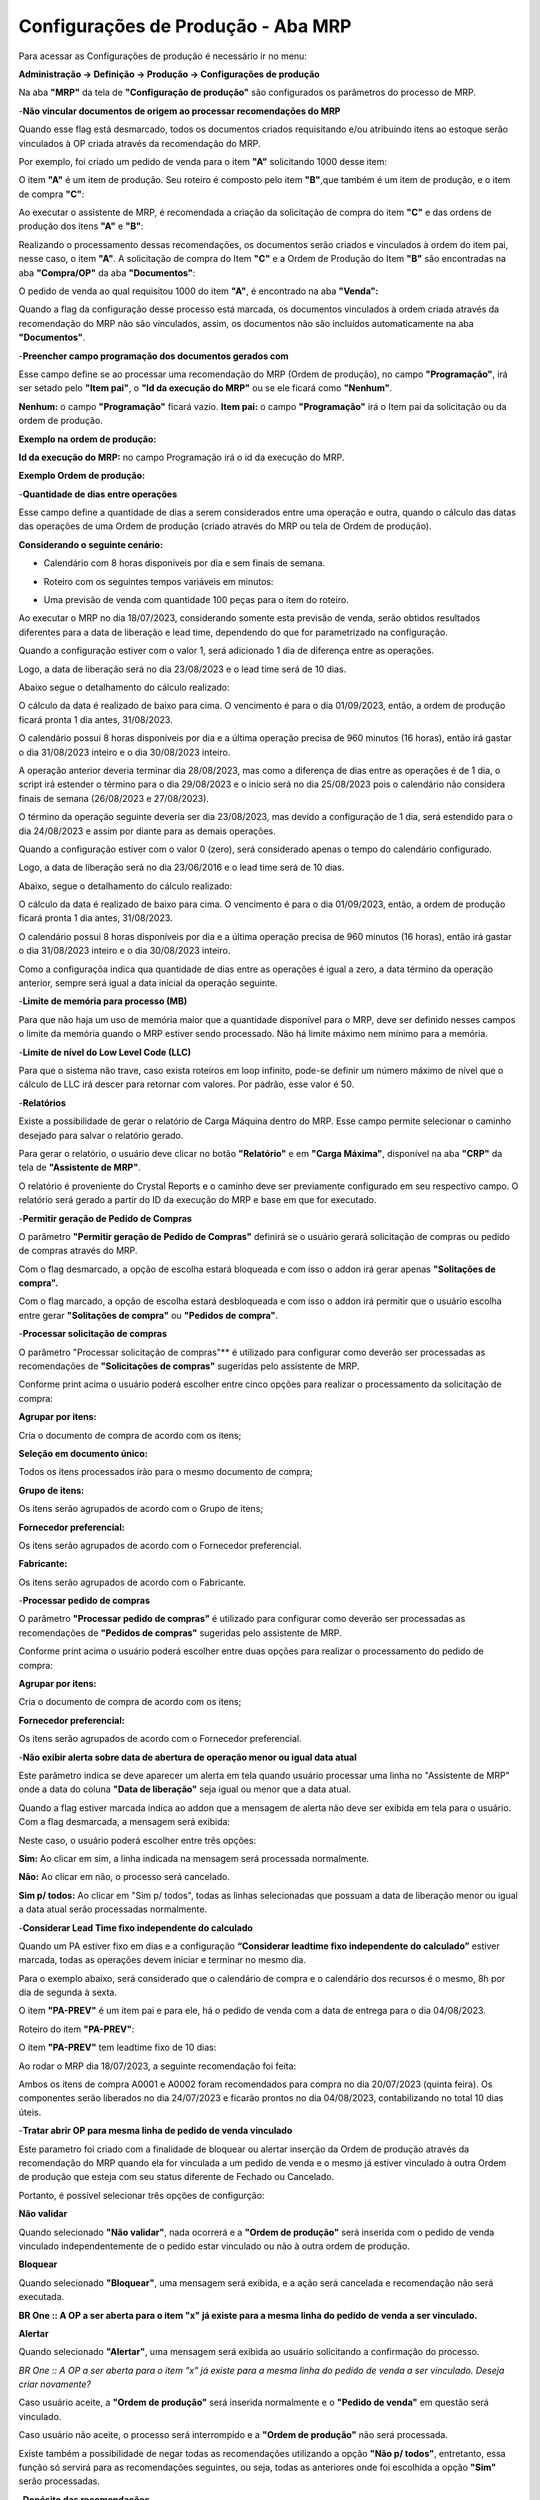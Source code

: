 ﻿Configurações de Produção - Aba MRP
~~~~~~~~~~~~~~~~~~~~~~~~~~~~~~~~~~~~~~~~~~

Para acessar as Configurações de produção é necessário ir  no menu:

**Administração -> Definição -> Produção -> Configurações de produção**

Na aba **"MRP"** da tela de **"Configuração de produção"** são configurados os parâmetros  do processo de MRP.

.. image:: /_static/BR\ One\ Produção/Cadastros/Configuração\ de\ Produção/Configuração\ de\ Produção\ MRP/img01.png


-**Não vincular documentos de origem ao processar recomendações do MRP**

Quando esse flag está desmarcado, todos os documentos criados requisitando e/ou atribuindo itens ao estoque serão vinculados à OP criada através da recomendação do MRP.

.. image:: /_static/BR\ One\ Produção/Cadastros/Configuração\ de\ Produção/Configuração\ de\ Produção\ MRP/image_1.png


Por exemplo, foi criado um pedido de venda para o item **"A"** solicitando 1000 desse item:

.. image:: /_static/BR\ One\ Produção/Cadastros/Configuração\ de\ Produção/Configuração\ de\ Produção\ MRP/Aspose.Words.b22bf8c1-416b-4e9f-8ce9-f0e2e970bde8.004.png

O item **"A"** é um item de produção. Seu roteiro é composto pelo item **"B"**,que também é um item de produção, e o item de compra **"C"**:

.. image:: /_static/BR\ One\ Produção/Cadastros/Configuração\ de\ Produção/Configuração\ de\ Produção\ MRP/Aspose.Words.b22bf8c1-416b-4e9f-8ce9-f0e2e970bde8.005.jpeg


.. image:: /_static/BR\ One\ Produção/Cadastros/Configuração\ de\ Produção/Configuração\ de\ Produção\ MRP/Aspose.Words.b22bf8c1-416b-4e9f-8ce9-f0e2e970bde8.006.jpeg


.. image:: /_static/BR\ One\ Produção/Cadastros/Configuração\ de\ Produção/Configuração\ de\ Produção\ MRP/Aspose.Words.b22bf8c1-416b-4e9f-8ce9-f0e2e970bde8.007.png


Ao executar o assistente de MRP, é recomendada a criação da solicitação de compra do item **"C"** e das ordens de produção dos itens **"A"** e **"B"**:

.. image:: /_static/BR\ One\ Produção/Cadastros/Configuração\ de\ Produção/Configuração\ de\ Produção\ MRP/Aspose.Words.b22bf8c1-416b-4e9f-8ce9-f0e2e970bde8.008.jpeg


Realizando o processamento dessas recomendações, os documentos serão criados e vinculados à ordem do item pai, nesse caso, o item **"A"**. A solicitação de compra do Item **"C"** e a Ordem de Produção do Item **"B"** são encontradas na aba **"Compra/OP"** da aba **"Documentos"**:

.. image:: /_static/BR\ One\ Produção/Cadastros/Configuração\ de\ Produção/Configuração\ de\ Produção\ MRP/Aspose.Words.b22bf8c1-416b-4e9f-8ce9-f0e2e970bde8.009.jpeg


O pedido de venda ao qual requisitou 1000 do item **"A"**, é encontrado na aba **"Venda":**

.. image:: /_static/BR\ One\ Produção/Cadastros/Configuração\ de\ Produção/Configuração\ de\ Produção\ MRP/Aspose.Words.b22bf8c1-416b-4e9f-8ce9-f0e2e970bde8.010.jpeg


Quando a flag da configuração desse processo está marcada, os documentos vinculados à ordem criada através da recomendação do MRP não são vinculados, assim, os documentos não são incluídos automaticamente na aba **"Documentos"**.

-**Preencher campo programação dos documentos gerados com**

Esse campo define se ao processar uma recomendação do MRP (Ordem de produção), no campo **"Programação"**, irá ser setado pelo **"Item pai"**, o **"Id da execução do MRP"** ou se ele ficará como **"Nenhum"**.

.. image:: /_static/BR\ One\ Produção/Cadastros/Configuração\ de\ Produção/Configuração\ de\ Produção\ MRP/image_2.png


**Nenhum:** o campo **"Programação"** ficará vazio.
**Item pai:** o campo **"Programação"** irá o Item pai da solicitação ou da ordem de produção.

**Exemplo na ordem de produção:**

.. image:: /_static/BR\ One\ Produção/Cadastros/Configuração\ de\ Produção/Configuração\ de\ Produção\ MRP/Aspose.Words.b22bf8c1-416b-4e9f-8ce9-f0e2e970bde8.012.png


.. image:: /_static/BR\ One\ Produção/Cadastros/Configuração\ de\ Produção/Configuração\ de\ Produção\ MRP/Aspose.Words.b22bf8c1-416b-4e9f-8ce9-f0e2e970bde8.013.png


**Id da execução do MRP:** no campo Programação irá o id da execução do MRP.

**Exemplo Ordem de produção:**

.. image:: /_static/BR\ One\ Produção/Cadastros/Configuração\ de\ Produção/Configuração\ de\ Produção\ MRP/Aspose.Words.b22bf8c1-416b-4e9f-8ce9-f0e2e970bde8.014.png


.. image:: /_static/BR\ One\ Produção/Cadastros/Configuração\ de\ Produção/Configuração\ de\ Produção\ MRP/Aspose.Words.b22bf8c1-416b-4e9f-8ce9-f0e2e970bde8.015.png


-**Quantidade de dias entre operações**

Esse campo define a quantidade de dias a serem considerados entre uma operação e outra, quando o cálculo das datas das operações de uma Ordem de produção (criado através do MRP ou tela de Ordem de produção).

.. image:: /_static/BR\ One\ Produção/Cadastros/Configuração\ de\ Produção/Configuração\ de\ Produção\ MRP/image_3.png


**Considerando o seguinte cenário:**

- Calendário com 8 horas disponíveis por dia e sem finais de semana.

.. image:: /_static/BR\ One\ Produção/Cadastros/Configuração\ de\ Produção/Configuração\ de\ Produção\ MRP/Aspose.Words.b22bf8c1-416b-4e9f-8ce9-f0e2e970bde8.017.png



- Roteiro com os seguintes tempos variáveis em minutos:

.. image:: /_static/BR\ One\ Produção/Cadastros/Configuração\ de\ Produção/Configuração\ de\ Produção\ MRP/Aspose.Words.b22bf8c1-416b-4e9f-8ce9-f0e2e970bde8.018.png


- Uma previsão de venda com quantidade 100 peças para o item do roteiro.

.. image:: /_static/BR\ One\ Produção/Cadastros/Configuração\ de\ Produção/Configuração\ de\ Produção\ MRP/Aspose.Words.b22bf8c1-416b-4e9f-8ce9-f0e2e970bde8.019.png


Ao executar o MRP no dia 18/07/2023, considerando somente esta previsão de venda, serão obtidos resultados diferentes para a data de liberação e lead time, dependendo do que for parametrizado na configuração.

Quando a configuração estiver com o valor 1, será adicionado 1 dia de diferença entre as operações.

.. image:: /_static/BR\ One\ Produção/Cadastros/Configuração\ de\ Produção/Configuração\ de\ Produção\ MRP/Aspose.Words.b22bf8c1-416b-4e9f-8ce9-f0e2e970bde8.020.png


Logo, a data de liberação será no dia 23/08/2023 e o lead time será de 10 dias.

.. image:: /_static/BR\ One\ Produção/Cadastros/Configuração\ de\ Produção/Configuração\ de\ Produção\ MRP/Aspose.Words.b22bf8c1-416b-4e9f-8ce9-f0e2e970bde8.021.png


Abaixo segue o detalhamento do cálculo realizado:

.. image:: /_static/BR\ One\ Produção/Cadastros/Configuração\ de\ Produção/Configuração\ de\ Produção\ MRP/Aspose.Words.b22bf8c1-416b-4e9f-8ce9-f0e2e970bde8.022.png


O cálculo da data é realizado de baixo para cima. O vencimento é para o dia 01/09/2023, então, a ordem de produção ficará pronta 1 dia antes, 31/08/2023. 

O calendário possui 8 horas disponíveis por dia e a última operação precisa de 960 minutos (16 horas), então irá gastar o dia 31/08/2023 inteiro e o dia 30/08/2023 inteiro. 

A operação anterior deveria terminar dia 28/08/2023, mas como a diferença de dias entre as operações é de 1 dia, o script irá estender o término para o dia 29/08/2023 e o início será no dia 25/08/2023 pois o calendário não considera finais de semana (26/08/2023 e 27/08/2023). 

O término da operação seguinte deveria ser dia 23/08/2023, mas devido a configuração de 1 dia, será estendido para o dia 24/08/2023 e assim por diante para as demais operações.

Quando a configuração estiver com o valor 0 (zero), será considerado apenas o tempo do calendário configurado.

.. image:: /_static/BR\ One\ Produção/Cadastros/Configuração\ de\ Produção/Configuração\ de\ Produção\ MRP/Aspose.Words.b22bf8c1-416b-4e9f-8ce9-f0e2e970bde8.023.png


Logo, a data de liberação será no dia 23/06/2016 e o lead time será de 10 dias.

.. image:: /_static/BR\ One\ Produção/Cadastros/Configuração\ de\ Produção/Configuração\ de\ Produção\ MRP/Aspose.Words.b22bf8c1-416b-4e9f-8ce9-f0e2e970bde8.024.png


Abaixo, segue o detalhamento do cálculo realizado:

.. image:: /_static/BR\ One\ Produção/Cadastros/Configuração\ de\ Produção/Configuração\ de\ Produção\ MRP/Aspose.Words.b22bf8c1-416b-4e9f-8ce9-f0e2e970bde8.025.png


O cálculo da data é realizado de baixo para cima. O vencimento é para o dia 01/09/2023, então, a ordem de produção ficará pronta 1 dia antes, 31/08/2023. 

O calendário possui 8 horas disponíveis por dia e a última operação precisa de 960 minutos (16 horas), então irá gastar o dia 31/08/2023 inteiro e o dia 30/08/2023 inteiro. 

Como a configuraçõa indica qua quantidade de dias entre as operações é igual a zero, a data término da operação anterior, sempre será igual a data inicial da operação seguinte. 

-**Limite de memória para processo (MB)**

Para que não haja um uso de memória maior que a quantidade disponível para o MRP, deve ser definido nesses campos o limite da memória quando o MRP estiver sendo processado. Não há limite máximo nem mínimo para a memória.

.. image:: /_static/BR\ One\ Produção/Cadastros/Configuração\ de\ Produção/Configuração\ de\ Produção\ MRP/image_5.png


-**Limite de nível do Low Level Code (LLC)**

Para que o sistema não trave, caso exista roteiros em loop infinito, pode-se definir um número máximo de nível que o cálculo de LLC irá descer para retornar com valores. Por padrão, esse valor é 50.

.. image:: /_static/BR\ One\ Produção/Cadastros/Configuração\ de\ Produção/Configuração\ de\ Produção\ MRP/image_6.png


-**Relatórios**

Existe a possibilidade de gerar o relatório de Carga Máquina dentro do MRP. Esse campo permite selecionar o caminho desejado para salvar o relatório gerado. 

.. image:: /_static/BR\ One\ Produção/Cadastros/Configuração\ de\ Produção/Configuração\ de\ Produção\ MRP/image_7.png


Para gerar o relatório, o usuário deve clicar no botão **"Relatório"** e em **"Carga Máxima"**, disponível na aba **"CRP"** da tela de **"Assistente de MRP"**.

.. image:: /_static/BR\ One\ Produção/Cadastros/Configuração\ de\ Produção/Configuração\ de\ Produção\ MRP/Aspose.Words.b22bf8c1-416b-4e9f-8ce9-f0e2e970bde8.029.png


O relatório é proveniente do Crystal Reports e o caminho deve ser previamente configurado em seu respectivo campo. O relatório será gerado a partir do ID da execução do MRP e base em que for executado.

-**Permitir geração de Pedido de Compras**

O parâmetro **"Permitir geração de Pedido de Compras"** definirá se o usuário gerará solicitação de compras ou pedido de compras através do MRP. 

.. image:: /_static/BR\ One\ Produção/Cadastros/Configuração\ de\ Produção/Configuração\ de\ Produção\ MRP/image_20.png


Com o flag desmarcado, a opção de escolha estará bloqueada e com isso o addon irá gerar apenas **"Solitações de compra".**

.. image:: /_static/BR\ One\ Produção/Cadastros/Configuração\ de\ Produção/Configuração\ de\ Produção\ MRP/image_9.png


Com o flag marcado, a opção de escolha estará desbloqueada e com isso o addon irá permitir que o usuário escolha entre gerar **"Solitações de compra"** ou **"Pedidos de compra"**.

.. image:: /_static/BR\ One\ Produção/Cadastros/Configuração\ de\ Produção/Configuração\ de\ Produção\ MRP/Aspose.Words.b22bf8c1-416b-4e9f-8ce9-f0e2e970bde8.032.png


-**Processar solicitação de compras**

O parâmetro "Processar solicitação de compras"** é utilizado para configurar como deverão ser processadas as recomendações de **"Solicitações de compras"** sugeridas pelo assistente de MRP.

.. image:: /_static/BR\ One\ Produção/Cadastros/Configuração\ de\ Produção/Configuração\ de\ Produção\ MRP/image_10.png


Conforme print acima o usuário poderá escolher entre cinco opções para realizar o processamento da solicitação de compra: 

**Agrupar por itens:** 

Cria o documento de compra de acordo com os itens;

**Seleção em documento único:** 

Todos os itens processados irão para o mesmo documento de compra;

**Grupo de itens:** 

Os itens serão agrupados de acordo com o Grupo de itens;

**Fornecedor preferencial:** 

Os itens serão agrupados de acordo com o Fornecedor preferencial.

**Fabricante:** 

Os itens serão agrupados de acordo com o Fabricante.

-**Processar pedido de compras**

O parâmetro **"Processar pedido de compras"** é utilizado para configurar como deverão ser processadas as recomendações de **"Pedidos de compras"** sugeridas pelo assistente de MRP.

.. image:: /_static/BR\ One\ Produção/Cadastros/Configuração\ de\ Produção/Configuração\ de\ Produção\ MRP/image_11.png


Conforme print acima o usuário poderá escolher entre duas opções para realizar o processamento do pedido de compra: 

**Agrupar por itens:** 

Cria o documento de compra de acordo com os itens;

**Fornecedor preferencial:** 

Os itens serão agrupados de acordo com o Fornecedor preferencial.

-**Não exibir alerta sobre data de abertura de operação menor ou igual data atual**

Este parâmetro indica se deve aparecer um alerta em tela quando usuário processar uma linha no "Assistente de MRP" onde a data do coluna **"Data de liberação"** seja igual ou menor que a data atual.

.. image:: /_static/BR\ One\ Produção/Cadastros/Configuração\ de\ Produção/Configuração\ de\ Produção\ MRP/image_12.png


Quando a flag estiver marcada indica ao addon que a mensagem de alerta não deve ser exibida em tela para o usuário. Com a flag desmarcada, a mensagem será exibida: 

.. image:: /_static/BR\ One\ Produção/Cadastros/Configuração\ de\ Produção/Configuração\ de\ Produção\ MRP/Aspose.Words.b22bf8c1-416b-4e9f-8ce9-f0e2e970bde8.036.png


Neste caso, o usuário poderá escolher entre três opções: 

**Sim:** Ao clicar em sim, a linha indicada na mensagem será processada normalmente. 

**Não:** Ao clicar em não, o processo será cancelado. 

**Sim p/ todos:** Ao clicar em "Sim p/ todos", todas as linhas selecionadas que possuam a data de liberação menor ou igual a data atual serão processadas normalmente.

-**Considerar Lead Time fixo independente do calculado**

Quando um PA estiver fixo em dias e a configuração **“Considerar leadtime fixo independente do calculado”** estiver marcada, todas as operações devem iniciar e terminar no mesmo dia.

.. image:: /_static/BR\ One\ Produção/Cadastros/Configuração\ de\ Produção/Configuração\ de\ Produção\ MRP/image_13.png


Para o  exemplo abaixo, será considerado que o calendário de compra e o calendário dos recursos é o mesmo, 8h por dia de segunda à sexta.

O item **"PA-PREV"** é um item pai e para ele, há o pedido de venda com a data de entrega para o dia 04/08/2023.

.. image:: /_static/BR\ One\ Produção/Cadastros/Configuração\ de\ Produção/Configuração\ de\ Produção\ MRP/Aspose.Words.b22bf8c1-416b-4e9f-8ce9-f0e2e970bde8.038.png


Roteiro do item **"PA-PREV"**:

.. image:: /_static/BR\ One\ Produção/Cadastros/Configuração\ de\ Produção/Configuração\ de\ Produção\ MRP/Aspose.Words.b22bf8c1-416b-4e9f-8ce9-f0e2e970bde8.039.png


O item **"PA-PREV"** tem leadtime fixo de 10 dias:

.. image:: /_static/BR\ One\ Produção/Cadastros/Configuração\ de\ Produção/Configuração\ de\ Produção\ MRP/Aspose.Words.b22bf8c1-416b-4e9f-8ce9-f0e2e970bde8.040.png


Ao rodar o MRP dia 18/07/2023, a seguinte recomendação foi feita:

.. image:: /_static/BR\ One\ Produção/Cadastros/Configuração\ de\ Produção/Configuração\ de\ Produção\ MRP/Aspose.Words.b22bf8c1-416b-4e9f-8ce9-f0e2e970bde8.041.png


.. image:: /_static/BR\ One\ Produção/Cadastros/Configuração\ de\ Produção/Configuração\ de\ Produção\ MRP/Aspose.Words.b22bf8c1-416b-4e9f-8ce9-f0e2e970bde8.042.png


Ambos os itens de compra A0001 e A0002 foram recomendados para compra no dia 20/07/2023 (quinta feira). Os componentes serão liberados no dia 24/07/2023 e ficarão prontos no dia 04/08/2023, contabilizando no total 10 dias úteis.

-**Tratar abrir OP para mesma linha de pedido de venda vinculado**

Este parametro foi criado com a finalidade de bloquear ou alertar inserção da Ordem de produção através da recomendação do MRP quando ela for vinculada a um pedido de venda e o mesmo já estiver vinculado à outra Ordem de produção que esteja com seu status diferente de Fechado ou Cancelado.

.. image:: /_static/BR\ One\ Produção/Cadastros/Configuração\ de\ Produção/Configuração\ de\ Produção\ MRP/image_14.png


Portanto, é possível selecionar três opções de configurção:

**Não validar** 

Quando selecionado **"Não validar"**, nada ocorrerá e a **"Ordem de produção"** será inserida com o pedido de venda vinculado independentemente de o pedido estar vinculado ou não à outra ordem de produção.

**Bloquear** 

Quando selecionado **"Bloquear"**, uma mensagem será exibida, e a ação será cancelada e recomendação não será executada.

.. image:: /_static/BR\ One\ Produção/Cadastros/Configuração\ de\ Produção/Configuração\ de\ Produção\ MRP/Aspose.Words.b22bf8c1-416b-4e9f-8ce9-f0e2e970bde8.044.png


**BR One :: A OP a ser aberta para o item "x" já existe para a mesma linha do pedido de venda a ser vinculado.**

**Alertar** 

Quando selecionado **"Alertar"**, uma mensagem será exibida ao usuário solicitando a confirmação do processo. 

.. image:: /_static/BR\ One\ Produção/Cadastros/Configuração\ de\ Produção/Configuração\ de\ Produção\ MRP/Aspose.Words.b22bf8c1-416b-4e9f-8ce9-f0e2e970bde8.045.png


*BR One :: A OP a ser aberta para o item "x" já existe para a mesma linha do pedido de venda a ser vinculado. Deseja criar novamente?*

Caso usuário aceite, a **"Ordem de produção"** será inserida normalmente e o **"Pedido de venda"** em questão será vinculado. 

Caso usuário não aceite, o processo será interrompido e a **"Ordem de produção"** não será processada. 

Existe também a possibilidade de negar todas as recomendações utilizando a opção **"Não p/ todos"**, entretanto, essa função só servirá para as recomendações seguintes, ou seja, todas as anteriores onde foi escolhida a opção **"Sim"** serão processadas.

-**Depósito das recomendações**

No campo **"Depósito das recomendações"** será definido a origem do depósito das linhas das recomendações de compra.

.. image:: /_static/BR\ One\ Produção/Cadastros/Configuração\ de\ Produção/Configuração\ de\ Produção\ MRP/image_15.png


É possível selecionar duas opções: 

.. image:: /_static/BR\ One\ Produção/Cadastros/Configuração\ de\ Produção/Configuração\ de\ Produção\ MRP/Aspose.Words.b22bf8c1-416b-4e9f-8ce9-f0e2e970bde8.047.png


**Depósito do roteiro:**

Com essa configuração o depósito utilizado, será o depósito do roteiro do item. 

**Depósito padrão do item:**

Com essa configuração o depósito utilizado, será o depósito padrão do item. 

-**Considerar a data do documento de origem da demanda**

Quando a flag estiver marcada, será considerada a data da fonte de demanda, ou seja, os componentes de um semiacabado terão a data anterior da liberação da OP.

.. image:: /_static/BR\ One\ Produção/Cadastros/Configuração\ de\ Produção/Configuração\ de\ Produção\ MRP/image_19.png


.. image:: /_static/BR\ One\ Produção/Cadastros/Configuração\ de\ Produção/Configuração\ de\ Produção\ MRP/Aspose.Words.b22bf8c1-416b-4e9f-8ce9-f0e2e970bde8.049.png


Quando estiver desmarcado, será considerado o cálculo dos leadtimes dos processos, então, será considerada a compra para mesma data de vencimento da OP.

.. image:: /_static/BR\ One\ Produção/Cadastros/Configuração\ de\ Produção/Configuração\ de\ Produção\ MRP/Aspose.Words.b22bf8c1-416b-4e9f-8ce9-f0e2e970bde8.050.png


-**Manter data de origem do documento da demanda para cálculos de fornecimento**

Este parâmetro indica se a data de origem dos documentos de demanda será mantida e utilizada para realizar os cálculos de fornecimento.

.. image:: /_static/BR\ One\ Produção/Cadastros/Configuração\ de\ Produção/Configuração\ de\ Produção\ MRP/image_16.png


Quando o parâmetro está marcado o addon irá manter as datas de origem do documento de demanda para realizar os cálculos de fornecimento, neste caso o MRP pode exibir datas no passado. 

.. image:: /_static/BR\ One\ Produção/Cadastros/Configuração\ de\ Produção/Configuração\ de\ Produção\ MRP/Aspose.Words.b22bf8c1-416b-4e9f-8ce9-f0e2e970bde8.052.png


Quando o parâmetro está desmarcado o addon não irá manter as datas de origem do documento de demanda para realizar os cálculos de fornecimento, neste caso o MRP não irá exibir as datas no passado. 

.. image:: /_static/BR\ One\ Produção/Cadastros/Configuração\ de\ Produção/Configuração\ de\ Produção\ MRP/Aspose.Words.b22bf8c1-416b-4e9f-8ce9-f0e2e970bde8.053.png


-**Manter data de origem do documento da demanda para cálculos de fornecimento**

Este parâmetro indica a possibilidade de alteração da **"Data de vencimento"** na aba, "Recomendações" da tela de "Assistente de MRP".

.. image:: /_static/BR\ One\ Produção/Cadastros/Configuração\ de\ Produção/Configuração\ de\ Produção\ MRP/image_17.png


Quando o parâmetro está marcado o addon irá permitir a alteração do campo **"Data de vencimento"** da aba, **"Recomendações"** da tela de **"Assistente de MRP"**.

.. image:: /_static/BR\ One\ Produção/Cadastros/Configuração\ de\ Produção/Configuração\ de\ Produção\ MRP/Aspose.Words.b22bf8c1-416b-4e9f-8ce9-f0e2e970bde8.055.png


Quando o parâmetro está desmarcado o addon não irá permitir a alteração do campo **"Data de vencimento"** da aba, **"Recomendações"** da tela de **"Assistente de MRP"**.

.. image:: /_static/BR\ One\ Produção/Cadastros/Configuração\ de\ Produção/Configuração\ de\ Produção\ MRP/Aspose.Words.b22bf8c1-416b-4e9f-8ce9-f0e2e970bde8.056.png


-**Calcular estoque mínimo como demanda no passado**

Este parâmetro indica o estoque mínimo como um fornecimento no passado, considerando assim essa nessecidade nos cálculos realizados juntamente com as demandas que estão vencidas no passado. 

.. image:: /_static/BR\ One\ Produção/Cadastros/Configuração\ de\ Produção/Configuração\ de\ Produção\ MRP/image_18.png


Este parâmetro pode ser marcado apenas quando o parâmetro **"Manter data de origem do documento da demanda para cálculos de fornecimento."** estiver marcado. 

Caso usuário tente marcar o parametro **"Calcular estoque mínimo como demanda no passado"** sem marcar o parametro citado acima, o addon irá retornar a seguinte mensagem de erro:

.. image:: /_static/BR\ One\ Produção/Cadastros/Configuração\ de\ Produção/Configuração\ de\ Produção\ MRP/Aspose.Words.b22bf8c1-416b-4e9f-8ce9-f0e2e970bde8.058.png


*BR One :: Não é possível marcar, pois o parâmetro 'Manter data da origem do documento da demanda para calulos de fornecimentos' está desmarcado.*

Caso parâmetro esteja desmarcado e o usuário desmarque o flag **"Manter data de origem do documento da demanda para cálculos de fornecimento."** o mesmo será desmarcado automáticamente.

Para os exemplos abaixo, considere que o item **"A0001"** possui configurado um estoque mínimo de 1.000 peças.

.. image:: /_static/BR\ One\ Produção/Cadastros/Configuração\ de\ Produção/Configuração\ de\ Produção\ MRP/Aspose.Words.b22bf8c1-416b-4e9f-8ce9-f0e2e970bde8.059.png


Portanto, quando marcado, o parâmetro **"Calcular estoque mínimo como demanda no passado"** considera as nessidades de estoque mínimo juntamente nos cálculos realizados com vencimento no passado. 

Utilizando o cenário proposto acima como exemplo, ao executar o Assistente de MRP com a configuração de nível de estoque igual a **"Mínimo"**, o addon irá cálcular a necessidade de estoque mínimo como demanda no passado.

.. image:: /_static/BR\ One\ Produção/Cadastros/Configuração\ de\ Produção/Configuração\ de\ Produção\ MRP/Aspose.Words.b22bf8c1-416b-4e9f-8ce9-f0e2e970bde8.060.png


Portanto, quando desmarcado, o parâmetro **"Calcular estoque mínimo como demanda no passado"** considera as nessidades de estoque mínimo normalmente para o dia de execução do MRP. 

Utilizando o cenário proposto acima como exemplo, ao executar o Assistente de MRP com a configuração de nível de estoque igual a **"Mínimo"**, o addon irá cálcular a necessidade de estoque mínimo como demanda normal.

.. image:: /_static/BR\ One\ Produção/Cadastros/Configuração\ de\ Produção/Configuração\ de\ Produção\ MRP/Aspose.Words.b22bf8c1-416b-4e9f-8ce9-f0e2e970bde8.061.png

   
-**Pasta de resultado do MRP**

.. image:: /_static/BR\ One\ Produção/Cadastros/Configuração\ de\ Produção/Configuração\ de\ Produção\ MRP/image_2023_12_05T15_49_19_835Z.png

Com esse campo é Possivel determinar aonde queremos que os dados processados pelo MRP fiquem.

Clicando nos "[...]" o add-on irá abrir esta tela:

.. image:: /_static/BR\ One\ Produção/Cadastros/Configuração\ de\ Produção/Configuração\ de\ Produção\ MRP/image_2023_12_05T15_38_00_329Z.png

Após selecionar a pasta, note que o caminho foi preenchido:

.. image:: /_static/BR\ One\ Produção/Cadastros/Configuração\ de\ Produção/Configuração\ de\ Produção\ MRP/image_2023_12_05T15_12_46_718Z.png

Esse caminho será aonde ficara salvo o que foi processado pelo MRP.

Para gerar o documento é necessario que faça um processo com o MRP.

Depois que finalizar volte para o inicio e clique em histórico:

.. image:: /_static/BR\ One\ Produção/Cadastros/Configuração\ de\ Produção/Configuração\ de\ Produção\ MRP/image_novo.png

Abrirá está tela: 

.. image:: /_static/BR\ One\ Produção/Cadastros/Configuração\ de\ Produção/Configuração\ de\ Produção\ MRP/image_novo2.png

Selecionando a linha e clicando em "OK" Pode notar que ele abrirá uma lista de sugestões que foi gerado no processo.

.. image:: /_static/BR\ One\ Produção/Cadastros/Configuração\ de\ Produção/Configuração\ de\ Produção\ MRP/image_novo3.png

.. image:: /_static/BR\ One\ Produção/Cadastros/Configuração\ de\ Produção/Configuração\ de\ Produção\ MRP/image_novo1.png

Dessa forma podendo visualizar o processo de forma mais rapida e prática.

- **Não agrupar linhas de compra por data de entrega:**

Quando o parâmetro **Não agrupar linhas de compra por data de entrega** estiver marcado: 

Ao processar as compras, deve criar linhas separadas para cada item selecionado, mesmo que a data de entrega seja a mesma.

.. image:: /_static/BR\ One\ Produção/Cadastros/Configuração\ de\ Produção/Configuração\ de\ Produção\ MRP/mrp_01.png

E além de preencher os campos de referência do SAP para exibir o documento base que originou a solicitação de compra ou pedido de compra através do MRP.

.. image:: /_static/BR\ One\ Produção/Cadastros/Configuração\ de\ Produção/Configuração\ de\ Produção\ MRP/mrp_01_01.png

Para assegurar o vínculo correto com os documentos, é imprescindível que, ao processar uma solicitação ou pedido de compra, os itens a serem tratados não possuam **"Nº do item pai"** vinculados e que o 
processamento seja realizado utilizando a opção **"Processar recomendações"**, em vez de **"Processar grupo"**.

Quando o parâmetro **Não agrupar linhas de compra por data de entrega** estiver desmarcado (**padrão**): 

Continuará funcionando conforme é feito pelo BR One;

.. image:: /_static/BR\ One\ Produção/Cadastros/Configuração\ de\ Produção/Configuração\ de\ Produção\ MRP/mrp_02.png

